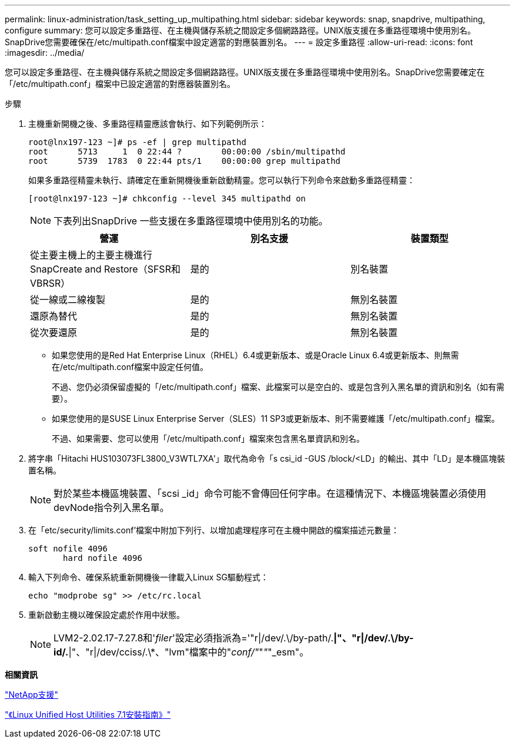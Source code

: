 ---
permalink: linux-administration/task_setting_up_multipathing.html 
sidebar: sidebar 
keywords: snap, snapdrive, multipathing, configure 
summary: 您可以設定多重路徑、在主機與儲存系統之間設定多個網路路徑。UNIX版支援在多重路徑環境中使用別名。SnapDrive您需要確保在/etc/multipath.conf檔案中設定適當的對應裝置別名。 
---
= 設定多重路徑
:allow-uri-read: 
:icons: font
:imagesdir: ../media/


[role="lead"]
您可以設定多重路徑、在主機與儲存系統之間設定多個網路路徑。UNIX版支援在多重路徑環境中使用別名。SnapDrive您需要確定在「/etc/multipath.conf」檔案中已設定適當的對應器裝置別名。

.步驟
. 主機重新開機之後、多重路徑精靈應該會執行、如下列範例所示：
+
[listing]
----
root@lnx197-123 ~]# ps -ef | grep multipathd
root      5713     1  0 22:44 ?        00:00:00 /sbin/multipathd
root      5739  1783  0 22:44 pts/1    00:00:00 grep multipathd
----
+
如果多重路徑精靈未執行、請確定在重新開機後重新啟動精靈。您可以執行下列命令來啟動多重路徑精靈：

+
[listing]
----
[root@lnx197-123 ~]# chkconfig --level 345 multipathd on
----
+

NOTE: 下表列出SnapDrive 一些支援在多重路徑環境中使用別名的功能。

+
|===
| 營運 | 別名支援 | 裝置類型 


 a| 
從主要主機上的主要主機進行SnapCreate and Restore（SFSR和VBRSR）
 a| 
是的
 a| 
別名裝置



 a| 
從一線或二線複製
 a| 
是的
 a| 
無別名裝置



 a| 
還原為替代
 a| 
是的
 a| 
無別名裝置



 a| 
從次要還原
 a| 
是的
 a| 
無別名裝置

|===
+
** 如果您使用的是Red Hat Enterprise Linux（RHEL）6.4或更新版本、或是Oracle Linux 6.4或更新版本、則無需在/etc/multipath.conf檔案中設定任何值。
+
不過、您仍必須保留虛擬的「/etc/multipath.conf」檔案、此檔案可以是空白的、或是包含列入黑名單的資訊和別名（如有需要）。

** 如果您使用的是SUSE Linux Enterprise Server（SLES）11 SP3或更新版本、則不需要維護「/etc/multipath.conf」檔案。
+
不過、如果需要、您可以使用「/etc/multipath.conf」檔案來包含黑名單資訊和別名。



. 將字串「Hitachi HUS103073FL3800_V3WTL7XA'」取代為命令「s csi_id -GUS /block/<LD」的輸出、其中「LD」是本機區塊裝置名稱。
+

NOTE: 對於某些本機區塊裝置、「scsi _id」命令可能不會傳回任何字串。在這種情況下、本機區塊裝置必須使用devNode指令列入黑名單。

. 在「etc/security/limits.conf'檔案中附加下列行、以增加處理程序可在主機中開啟的檔案描述元數量：
+
[listing]
----
soft nofile 4096
       hard nofile 4096
----
. 輸入下列命令、確保系統重新開機後一律載入Linux SG驅動程式：
+
[listing]
----
echo "modprobe sg" >> /etc/rc.local
----
. 重新啟動主機以確保設定處於作用中狀態。
+

NOTE: LVM2-2.02.17-7.27.8和'_filer_'設定必須指派為='"r|/dev/.\/by-path/.*|"、"r|/dev/.\/by-id/.*|"、"r|/dev/cciss/.\*、"lvm"檔案中的"_conf/"_"_"_"_esm"。



*相關資訊*

http://mysupport.netapp.com["NetApp支援"]

https://library.netapp.com/ecm/ecm_download_file/ECMLP2547936["《Linux Unified Host Utilities 7.1安裝指南》"]
